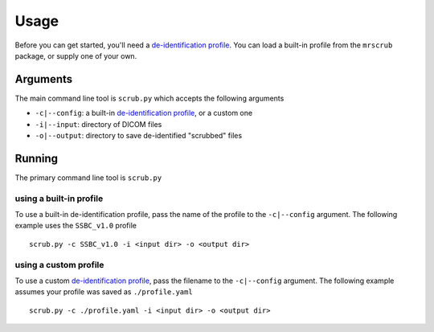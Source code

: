 Usage
=====
Before you can get started, you'll need a `de-identification profile <profiles.html>`_. 
You can load a built-in profile from the ``mrscrub`` package, or supply one of 
your own.

Arguments
---------
The main command line tool is ``scrub.py`` which accepts the following 
arguments

* ``-c|--config``: a built-in `de-identification profile <profiles.html>`_, or a custom one
* ``-i|--input``: directory of DICOM files
* ``-o|--output``: directory to save de-identified "scrubbed" files

Running
-------
The primary command line tool is ``scrub.py``

using a built-in profile
^^^^^^^^^^^^^^^^^^^^^^^^
To use a built-in de-identification profile, pass the name of the profile to 
the ``-c|--config`` argument. The following example uses the ``SSBC_v1.0`` 
profile ::

    scrub.py -c SSBC_v1.0 -i <input dir> -o <output dir>

using a custom profile
^^^^^^^^^^^^^^^^^^^^^^
To use a custom `de-identification profile <profiles.html>`_, pass the filename 
to the ``-c|--config`` argument. The following example assumes your profile was 
saved as ``./profile.yaml`` ::

    scrub.py -c ./profile.yaml -i <input dir> -o <output dir>

